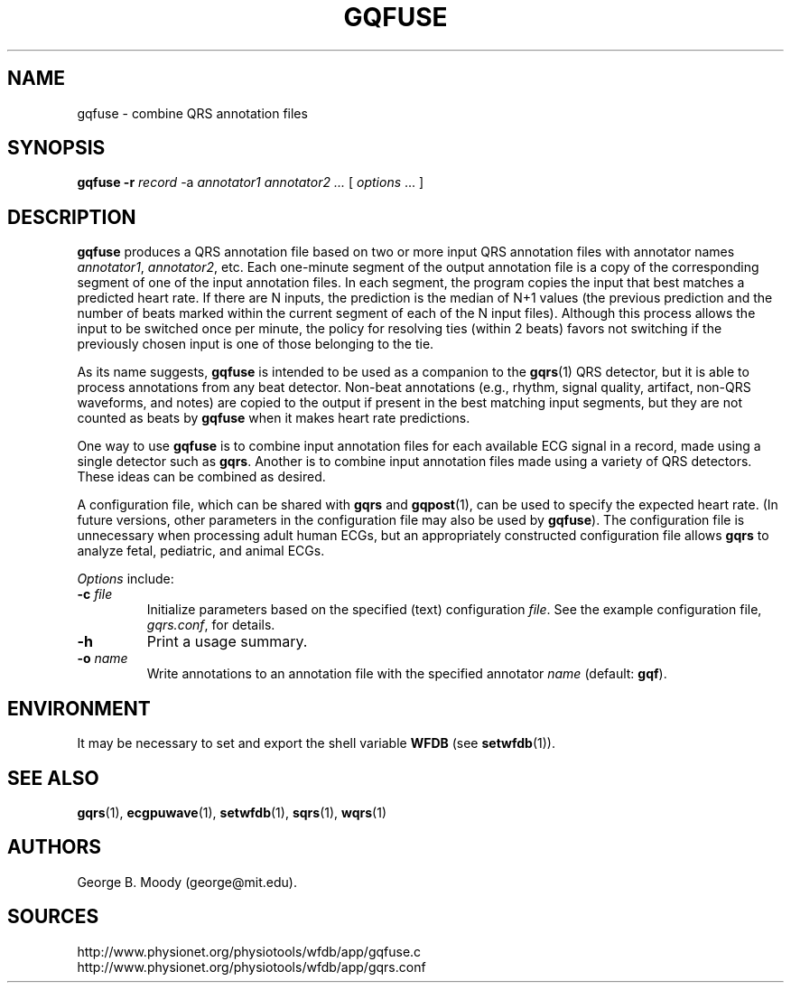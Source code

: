 .TH GQFUSE 1 "25 September 2012" "WFDB 10.5.15" "WFDB Applications Guide"
.SH NAME
gqfuse \- combine QRS annotation files
.SH SYNOPSIS
\fBgqfuse -r\fR \fIrecord\fR -a \fIannotator1 annotator2 ...\fR [ \fIoptions\fR ... ]
.SH DESCRIPTION
.PP
\fBgqfuse\fR produces a QRS annotation file based on two or more input QRS
annotation files with annotator names \fIannotator1\fR, \fIannotator2\fR, etc.
Each one-minute segment of the output annotation file is a copy of the
corresponding segment of one of the input annotation files.  In each segment,
the program copies the input that best matches a predicted heart rate.  If
there are N inputs, the prediction is the median of N+1 values (the previous
prediction and the number of beats marked within the current segment of each of
the N input files).  Although this process allows the input to be switched once
per minute, the policy for resolving ties (within 2 beats) favors not switching
if the previously chosen input is one of those belonging to the tie.
.PP
As its name suggests, \fBgqfuse\fR is intended to be used as a companion to the
\fBgqrs\fR(1) QRS detector, but it is able to process annotations from any beat
detector.  Non-beat annotations (e.g., rhythm, signal quality, artifact,
non-QRS waveforms, and notes) are copied to the output if present in the best
matching input segments, but they are not counted as beats by \fBgqfuse\fR when
it makes heart rate predictions.
.PP
One way to use \fBgqfuse\fR is to combine input annotation files for each
available ECG signal in a record, made using a single detector such as
\fBgqrs\fR.  Another is to combine input annotation files made using a
variety of QRS detectors.  These ideas can be combined as desired.
.PP
A configuration file, which can be shared with \fBgqrs\fR and \fBgqpost\fR(1),
can be used to specify the expected heart rate.  (In future versions, other
parameters in the configuration file may also be used by \fBgqfuse\fR).  The
configuration file is unnecessary when processing adult human ECGs, but an
appropriately constructed configuration file allows \fBgqrs\fR to analyze
fetal, pediatric, and animal ECGs.
.PP
\fIOptions\fR include:
.TP
\fB-c\fR \fIfile\fR
Initialize parameters based on the specified (text) configuration
\fIfile\fR.  See the example configuration file, \fIgqrs.conf\fR, for details.
.TP
\fB-h\fR
Print a usage summary.
.TP
\fB-o\fR \fIname\fR
Write annotations to an annotation file with the specified annotator \fIname\fR
(default: \fBgqf\fR).
.SH ENVIRONMENT
.PP
It may be necessary to set and export the shell variable \fBWFDB\fR (see
\fBsetwfdb\fR(1)).
.SH SEE ALSO
\fBgqrs\fR(1), \fBecgpuwave\fR(1), \fBsetwfdb\fR(1),
\fBsqrs\fR(1), \fBwqrs\fR(1)
.SH AUTHORS
George B. Moody (george@mit.edu).
.SH SOURCES
http://www.physionet.org/physiotools/wfdb/app/gqfuse.c
.br
http://www.physionet.org/physiotools/wfdb/app/gqrs.conf
